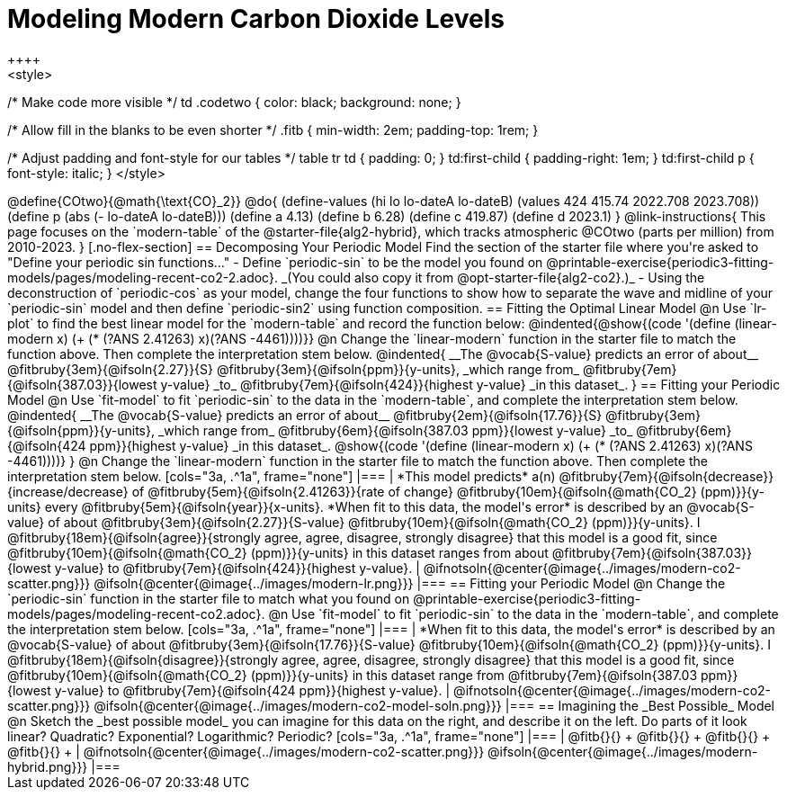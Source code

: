 = Modeling Modern Carbon Dioxide Levels
++++ 
<style>

/* Make code more visible */
td .codetwo { color: black; background: none; }

/* Allow fill in the blanks to be even shorter */
.fitb { min-width: 2em; padding-top: 1rem; }

/* Adjust padding and font-style for our tables */
table tr td { padding: 0; }
td:first-child { padding-right: 1em; }
td:first-child p { font-style:  italic; }
</style>
++++

@define{COtwo}{@math{\text{CO}_2}}
@do{
(define-values (hi lo lo-dateA lo-dateB) (values 424 415.74 2022.708 2023.708))
(define p (abs (- lo-dateA lo-dateB)))
(define a 4.13)
(define b 6.28)
(define c 419.87)
(define d 2023.1)
}

@link-instructions{
This page focuses on the `modern-table` of the @starter-file{alg2-hybrid}, which tracks atmospheric @COtwo (parts per million) from 2010-2023.
}

[.no-flex-section]
== Decomposing Your Periodic Model

Find the section of the starter file where you're asked to "Define your periodic sin functions..."

- Define `periodic-sin` to be the model you found on @printable-exercise{periodic3-fitting-models/pages/modeling-recent-co2-2.adoc}. _(You could also copy it from @opt-starter-file{alg2-co2}.)_  
- Using the deconstruction of `periodic-cos` as your model, change the four functions to show how to separate the wave and midline of your `periodic-sin` model and then define `periodic-sin2` using function composition.

== Fitting the Optimal Linear Model

@n Use `lr-plot` to find the best linear model for the `modern-table` and record the function below:

@indented{@show{(code '(define (linear-modern x) (+ (* (?ANS 2.41263) x)(?ANS -4461))))}}

@n Change the `linear-modern` function in the starter file to match the function above. Then complete the interpretation stem below.

@indented{
__The @vocab{S-value} predicts an error of about__
@fitbruby{3em}{@ifsoln{2.27}}{S}
@fitbruby{3em}{@ifsoln{ppm}}{y-units}, _which range from_
@fitbruby{7em}{@ifsoln{387.03}}{lowest y-value} _to_
@fitbruby{7em}{@ifsoln{424}}{highest y-value} _in this dataset_.
}

== Fitting your Periodic Model
@n Use `fit-model` to fit `periodic-sin` to the data in the `modern-table`, and complete the interpretation stem below.

@indented{
__The @vocab{S-value} predicts an error of about__
@fitbruby{2em}{@ifsoln{17.76}}{S}
@fitbruby{3em}{@ifsoln{ppm}}{y-units}, _which range from_
@fitbruby{6em}{@ifsoln{387.03 ppm}}{lowest y-value} _to_ 
@fitbruby{6em}{@ifsoln{424 ppm}}{highest y-value} _in this dataset_.

@show{(code '(define (linear-modern x) (+ (* (?ANS 2.41263) x)(?ANS -4461))))}
}

@n Change the `linear-modern` function in the starter file to match the function above. Then complete the interpretation stem below.

[cols="3a, .^1a", frame="none"]
|===
|
*This model predicts* a(n)
@fitbruby{7em}{@ifsoln{decrease}}{increase/decrease} of
@fitbruby{5em}{@ifsoln{2.41263}}{rate of change}
@fitbruby{10em}{@ifsoln{@math{CO_2} (ppm)}}{y-units} every
@fitbruby{5em}{@ifsoln{year}}{x-units}.

*When fit to this data, the model's error* is described by an @vocab{S-value} of about
@fitbruby{3em}{@ifsoln{2.27}}{S-value}
@fitbruby{10em}{@ifsoln{@math{CO_2} (ppm)}}{y-units}. I
@fitbruby{18em}{@ifsoln{agree}}{strongly agree, agree, disagree, strongly disagree} that this model is a good fit, since
@fitbruby{10em}{@ifsoln{@math{CO_2} (ppm)}}{y-units} in this dataset ranges from about
@fitbruby{7em}{@ifsoln{387.03}}{lowest y-value} to
@fitbruby{7em}{@ifsoln{424}}{highest y-value}.

|
@ifnotsoln{@center{@image{../images/modern-co2-scatter.png}}}
@ifsoln{@center{@image{../images/modern-lr.png}}}
|===

== Fitting your Periodic Model
@n Change the `periodic-sin` function in the starter file to match what you found on @printable-exercise{periodic3-fitting-models/pages/modeling-recent-co2.adoc}.

@n Use `fit-model` to fit `periodic-sin` to the data in the `modern-table`, and complete the interpretation stem below.

[cols="3a, .^1a", frame="none"]
|===
|
*When fit to this data, the model's error* is described by an @vocab{S-value} of about
@fitbruby{3em}{@ifsoln{17.76}}{S-value}
@fitbruby{10em}{@ifsoln{@math{CO_2} (ppm)}}{y-units}. I
@fitbruby{18em}{@ifsoln{disagree}}{strongly agree, agree, disagree, strongly disagree}
that this model is a good fit, since
@fitbruby{10em}{@ifsoln{@math{CO_2} (ppm)}}{y-units} in this dataset range from
@fitbruby{7em}{@ifsoln{387.03 ppm}}{lowest y-value} to
@fitbruby{7em}{@ifsoln{424 ppm}}{highest y-value}.

|
@ifnotsoln{@center{@image{../images/modern-co2-scatter.png}}}
@ifsoln{@center{@image{../images/modern-co2-model-soln.png}}}
|===

== Imagining the _Best Possible_ Model

@n Sketch the _best possible model_ you can imagine for this data on the right, and describe it on the left. Do parts of it look linear? Quadratic? Exponential? Logarithmic? Periodic?

[cols="3a, .^1a", frame="none"]
|===
| @fitb{}{} +
  @fitb{}{} +
  @fitb{}{} +
  @fitb{}{} +

|
@ifnotsoln{@center{@image{../images/modern-co2-scatter.png}}}
@ifsoln{@center{@image{../images/modern-hybrid.png}}}
|===
